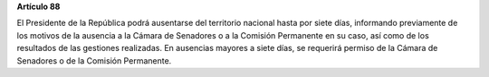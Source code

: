 **Artículo 88**

El Presidente de la República podrá ausentarse del territorio nacional
hasta por siete días, informando previamente de los motivos de la
ausencia a la Cámara de Senadores o a la Comisión Permanente en su caso,
así como de los resultados de las gestiones realizadas. En ausencias
mayores a siete días, se requerirá permiso de la Cámara de Senadores o
de la Comisión Permanente.
